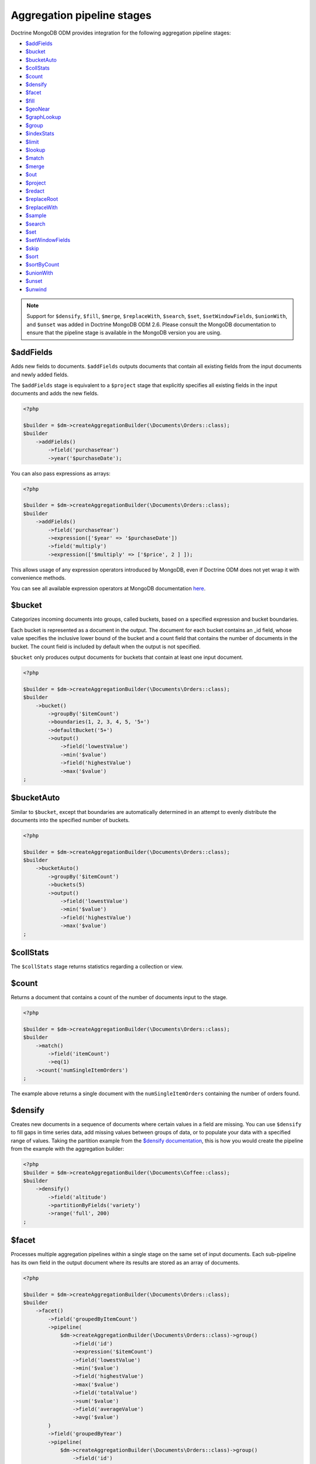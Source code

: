 Aggregation pipeline stages
===========================

Doctrine MongoDB ODM provides integration for the following aggregation pipeline stages:

- `$addFields <https://docs.mongodb.com/manual/reference/operator/aggregation/addFields/>`_
- `$bucket <https://docs.mongodb.com/manual/reference/operator/aggregation/bucket/>`_
- `$bucketAuto <https://docs.mongodb.com/manual/reference/operator/aggregation/bucketAuto/>`_
- `$collStats <https://docs.mongodb.com/manual/reference/operator/aggregation/collStats/>`_
- `$count <https://docs.mongodb.com/manual/reference/operator/aggregation/count/>`_
- `$densify <https://docs.mongodb.com/manual/reference/operator/aggregation/densify/>`_
- `$facet <https://docs.mongodb.com/manual/reference/operator/aggregation/facet/>`_
- `$fill <https://docs.mongodb.com/manual/reference/operator/aggregation/fill/>`_
- `$geoNear <https://docs.mongodb.com/manual/reference/operator/aggregation/geoNear/>`_
- `$graphLookup <https://docs.mongodb.com/manual/reference/operator/aggregation/graphLookup/>`_
- `$group <https://docs.mongodb.com/manual/reference/operator/aggregation/group/>`_
- `$indexStats <https://docs.mongodb.com/manual/reference/operator/aggregation/indexStats/>`_
- `$limit <https://docs.mongodb.com/manual/reference/operator/aggregation/limit/>`_
- `$lookup <https://docs.mongodb.com/manual/reference/operator/aggregation/lookup/>`_
- `$match <https://docs.mongodb.com/manual/reference/operator/aggregation/match/>`_
- `$merge <https://docs.mongodb.com/manual/reference/operator/aggregation/merge/>`_
- `$out <https://docs.mongodb.com/manual/reference/operator/aggregation/out/>`_
- `$project <https://docs.mongodb.com/manual/reference/operator/aggregation/project/>`_
- `$redact <https://docs.mongodb.com/manual/reference/operator/aggregation/redact/>`_
- `$replaceRoot <https://docs.mongodb.com/manual/reference/operator/aggregation/replaceRoot/>`_
- `$replaceWith <https://docs.mongodb.com/manual/reference/operator/aggregation/replaceWith/>`_
- `$sample <https://docs.mongodb.com/manual/reference/operator/aggregation/sample/>`_
- `$search <https://www.mongodb.com/docs/atlas/atlas-search/query-syntax/#-search>`_
- `$set <https://docs.mongodb.com/manual/reference/operator/aggregation/set/>`_
- `$setWindowFields <https://docs.mongodb.com/manual/reference/operator/aggregation/setWindowFields/>`_
- `$skip <https://docs.mongodb.com/manual/reference/operator/aggregation/skip/>`_
- `$sort <https://docs.mongodb.com/manual/reference/operator/aggregation/project/>`_
- `$sortByCount <https://docs.mongodb.com/manual/reference/operator/aggregation/sortByCount/>`_
- `$unionWith <https://docs.mongodb.com/manual/reference/operator/aggregation/unionWith/>`_
- `$unset <https://docs.mongodb.com/manual/reference/operator/aggregation/unset/>`_
- `$unwind <https://docs.mongodb.com/manual/reference/operator/aggregation/unwind/>`_

.. note::

    Support for ``$densify``, ``$fill``, ``$merge``, ``$replaceWith``,
    ``$search``, ``$set``, ``$setWindowFields``, ``$unionWith``, and ``$unset``
    was added in Doctrine MongoDB ODM 2.6. Please consult the MongoDB
    documentation to ensure that the pipeline stage is available in the MongoDB
    version you are using.

$addFields
----------

Adds new fields to documents. ``$addFields`` outputs documents that contain all
existing fields from the input documents and newly added fields.

The ``$addFields`` stage is equivalent to a ``$project`` stage that explicitly
specifies all existing fields in the input documents and adds the new fields.

.. code-block:: php

    <?php

    $builder = $dm->createAggregationBuilder(\Documents\Orders::class);
    $builder
        ->addFields()
            ->field('purchaseYear')
            ->year('$purchaseDate');

You can also pass expressions as arrays:

.. code-block:: php

    <?php

    $builder = $dm->createAggregationBuilder(\Documents\Orders::class);
    $builder
        ->addFields()
            ->field('purchaseYear')
            ->expression(['$year' => '$purchaseDate'])
            ->field('multiply')
            ->expression(['$multiply' => ['$price', 2 ] ]);

This allows usage of any expression operators introduced by MongoDB, even
if Doctrine ODM does not yet wrap it with convenience methods.

You can see all available expression operators at MongoDB documentation
`here <https://docs.mongodb.com/manual/reference/operator/aggregation/>`_.

$bucket
-------

Categorizes incoming documents into groups, called buckets, based on a specified
expression and bucket boundaries.

Each bucket is represented as a document in the output. The document for each
bucket contains an _id field, whose value specifies the inclusive lower bound of
the bucket and a count field that contains the number of documents in the bucket.
The count field is included by default when the output is not specified.

``$bucket`` only produces output documents for buckets that contain at least one
input document.

.. code-block:: php

    <?php

    $builder = $dm->createAggregationBuilder(\Documents\Orders::class);
    $builder
        ->bucket()
            ->groupBy('$itemCount')
            ->boundaries(1, 2, 3, 4, 5, '5+')
            ->defaultBucket('5+')
            ->output()
                ->field('lowestValue')
                ->min('$value')
                ->field('highestValue')
                ->max('$value')
    ;

$bucketAuto
-----------

Similar to ``$bucket``, except that boundaries are automatically determined in
an attempt to evenly distribute the documents into the specified number of
buckets.

.. code-block:: php

    <?php

    $builder = $dm->createAggregationBuilder(\Documents\Orders::class);
    $builder
        ->bucketAuto()
            ->groupBy('$itemCount')
            ->buckets(5)
            ->output()
                ->field('lowestValue')
                ->min('$value')
                ->field('highestValue')
                ->max('$value')
    ;

$collStats
----------

The ``$collStats`` stage returns statistics regarding a collection or view.

$count
------

Returns a document that contains a count of the number of documents input to the
stage.

.. code-block:: php

    <?php

    $builder = $dm->createAggregationBuilder(\Documents\Orders::class);
    $builder
        ->match()
            ->field('itemCount')
            ->eq(1)
        ->count('numSingleItemOrders')
    ;

The example above returns a single document with the ``numSingleItemOrders``
containing the number of orders found.

$densify
--------

Creates new documents in a sequence of documents where certain values in a
field are missing. You can use ``$densify`` to fill gaps in time series data,
add missing values between groups of data, or to populate your data with a
specified range of values. Taking the partition example from the
`$densify documentation <https://www.mongodb.com/docs/manual/reference/operator/aggregation/densify/#densifiction-with-partitions>`_,
this is how you would create the pipeline from the example with the aggregation
builder:

.. code-block:: php

    <?php
    $builder = $dm->createAggregationBuilder(\Documents\Coffee::class);
    $builder
        ->densify()
            ->field('altitude')
            ->partitionByFields('variety')
            ->range('full', 200)
    ;

$facet
------

Processes multiple aggregation pipelines within a single stage on the same set
of input documents. Each sub-pipeline has its own field in the output document
where its results are stored as an array of documents.

.. code-block:: php

    <?php

    $builder = $dm->createAggregationBuilder(\Documents\Orders::class);
    $builder
        ->facet()
            ->field('groupedByItemCount')
            ->pipeline(
                $dm->createAggregationBuilder(\Documents\Orders::class)->group()
                    ->field('id')
                    ->expression('$itemCount')
                    ->field('lowestValue')
                    ->min('$value')
                    ->field('highestValue')
                    ->max('$value')
                    ->field('totalValue')
                    ->sum('$value')
                    ->field('averageValue')
                    ->avg('$value')
            )
            ->field('groupedByYear')
            ->pipeline(
                $dm->createAggregationBuilder(\Documents\Orders::class)->group()
                    ->field('id')
                    ->year('purchaseDate')
                    ->field('lowestValue')
                    ->min('$value')
                    ->field('highestValue')
                    ->max('$value')
                    ->field('totalValue')
                    ->sum('$value')
                    ->field('averageValue')
                    ->avg('$value')
            )
    ;

$fill
-----

The ``$fill`` stage populates ``null`` and missing field values within documents.
You can use ``$fill`` to populate missing data points in a sequence based on
surrounding values, or with a fixed value.

.. code-block:: php

    <?php

    $builder = $dm->createAggregationBuilder(\Documents\StockPrice::class);
    $builder
        ->fill()
            ->sortBy('time', 1)
            ->output()
                ->field('price')->linear()
    ;

For each field in the output, you can use ``linear`` to use linear interpolation
based on the surrounding values, ``locf`` to carry forward the last observed
value, or ``value`` to specify an expression that returns the value for the field:

.. code-block:: php

    <?php

    $builder = $dm->createAggregationBuilder(\Documents\StockPrice::class);
    $builder
        ->fill()
            ->sortBy('time', 1)
            ->output()
                ->field('interpolated')->linear()
                ->field('lastValue')->locf()
                ->field('fixedValue')->value('foo')
                ->field('computedValue')->value(
                    $builder->expr()->multiply('$value', 5),
                )
    ;

$geoNear
--------

The ``$geoNear`` stage finds and outputs documents in order of nearest to
farthest from a specified point.

.. code-block:: php

    <?php

    $builder = $this->dm->createAggregationBuilder(\Documents\City::class);
    $builder
        ->geoNear(120, 40)
        ->spherical(true)
        ->distanceField('distance')
        // Convert radians to kilometers (use 3963.192 for miles)
        ->distanceMultiplier(6378.137);

.. note::

    The ``$geoNear`` stage must be the first stage in the pipeline and the
    collection must contain a single geospatial index. You must include the
    ``distanceField`` option for the stage to work.

$graphLookup
------------

Performs a recursive search on a collection, with options for restricting the
search by recursion depth and query filter. The ``$graphLookup`` stage can be
used to resolve association graphs and flatten them into a single list.

.. code-block:: php

    <?php

    $builder = $this->dm->createAggregationBuilder(\Documents\Traveller::class);
    $builder
        ->graphLookup('nearestAirport')
            ->connectFromField('connections')
            ->maxDepth(2)
            ->depthField('numConnections')
            ->alias('destinations');

.. note::

    The target document of the reference used in ``connectFromField`` must be
    the very same document. The aggregation builder will throw an exception if
    you try to resolve a different document.

.. note::

    Due to a limitation in MongoDB, the ``$graphLookup`` stage can not be used
    with references that are stored as DBRef. To use references in a
    ``$graphLookup`` stage, store the reference as ID or ``ref``. This is
    explained in the :doc:`Reference mapping <reference-mapping>` chapter.

.. _aggregation_builder_group:

$group
------

The ``$group`` stage is used to do calculations based on previously matched
documents:

.. code-block:: php

    <?php

    $builder = $dm->createAggregationBuilder(\Documents\Orders::class);
    $builder
        ->match()
            ->field('user')
            ->references($user)
        ->group()
            ->field('id')
            ->expression(
                $builder->expr()
                    ->field('month')
                    ->month('purchaseDate')
                    ->field('year')
                    ->year('purchaseDate')
            )
            ->field('numPurchases')
            ->sum(1)
            ->field('amount')
            ->sum('$amount');

$indexStats
-----------

The ``$indexStats`` stage returns statistics regarding the use of each index for
the collection. More information can be found in the `official Documentation <https://docs.mongodb.com/manual/reference/operator/aggregation/indexStats/>`_

$lookup
-------

.. note::

    The ``$lookup`` stage was introduced in MongoDB 3.2. Using it on older servers
    will result in an error.

The ``$lookup`` stage is used to fetch documents from different collections in
pipeline stages. Take the following relationship for example:

.. code-block:: php

    <?php

    /**
     * @ReferenceMany(
     *     targetDocument=Documents\Item::class,
     *     cascade="all",
     *     storeAs="id"
     * )
     */
    private $items;

.. code-block:: php

    <?php

    $builder = $dm->createAggregationBuilder(\Documents\Orders::class);
    $builder
        ->lookup('items')
            ->alias('items');

In MongoDB 3.2, the resulting array will be empty for a one-to-many relationship,
you need to unwind your field at first and use a group stage afterwards.

The resulting array will contain all matched item documents in an array. This has
to be considered when looking up one-to-one relationships:

.. code-block:: php

    <?php

    /**
     * @ReferenceOne(
     *     targetDocument=Documents\Item::class,
     *     cascade="all",
     *     storeAs="id"
     * )
     */
    private $items;

.. code-block:: php

    <?php

    $builder = $dm->createAggregationBuilder(\Documents\Orders::class);
    $builder
        ->lookup('user')
            ->alias('user')
        ->unwind('$user');

MongoDB will always return an array, even if the lookup only returned a single
document. Thus, when looking up one-to-one references the result must be flattened
using the ``$unwind`` operator.

Looking up  a reference nested in an embedded document (like ``->lookup('embedDoc.refDocs')``)
is not supported. You'll need to make your lookup as if your Reference was not mapped
See below for more.

.. note::

    Due to a limitation in MongoDB, the ``$lookup`` stage can not be used with
    references that are stored as DBRef. To use references in a ``$lookup``
    stage, store the reference as ID or ``ref``. This is explained in the
    :doc:`Reference mapping <reference-mapping>` chapter.

You can also configure your lookup manually if you don't have it mapped in your
document:

.. code-block:: php

    <?php

    $builder = $dm->createAggregationBuilder(\Documents\Orders::class);
    $builder
        ->lookup('unmappedCollection')
            ->localField('_id')
            ->foreignField('userId')
            ->alias('items');

$match
------

The ``$match`` stage lets you filter documents according to certain criteria. It
works just like the query builder:

.. code-block:: php

    <?php

    $builder = $dm->createAggregationBuilder(\Documents\Orders::class);
    $builder
        ->match()
            ->field('purchaseDate')
            ->gte($from)
            ->lt($to)
            ->field('user')
            ->references($user);

You can also use fields defined in previous stages:

.. code-block:: php

    <?php

    $builder = $dm->createAggregationBuilder(\Documents\Orders::class);
    $builder
        ->project()
            ->excludeFields(['_id'])
            ->includeFields(['purchaseDate', 'user'])
            ->field('purchaseYear')
            ->year('$purchaseDate')
        ->match()
            ->field('purchaseYear')
            ->equals(2016);

$merge
------

The ``$merge`` stage is used to write the results of an aggregation pipeline to
a collection. Unlike the ``$out`` stage, this stage does not replace the entire
output collection, but lets you define how to handle conflicts or missing data
in the output collection. ``$merge`` must be the last stage in an aggregation
pipeline.

The following pipeline uses the ``$merge`` pipeline stage to aggregate orders
that were created after the last aggregation run (tracked separately in the
``$lastAggregateRun`` variable) and updates the ``monthlyOrderStats`` collection
to account for latest data.

.. code-block:: php

    <?php

    $builder = $dm->createAggregationBuilder(\Documents\Orders::class);
    $builder
        ->match()
            ->field('purchaseDate')->gte($lastAggregateRun)
        ->group()
            ->field('_id')
            ->expression(
                $builder->expr()
                    ->field('month')
                    ->month('purchaseDate')
                    ->field('year')
                    ->year('purchaseDate')
            )
            ->field('count')->countDocuments()
            ->field('totalAmount')->sum('$amount')
        ->set()
            ->field('year')->value('$_id.year')
            ->field('month')->value('$_id.month')
        ->unset('_id')
        ->merge()
            ->into('monthlyOrderStats')
            ->on('year', 'month')
            ->whenMatched('replace')
            ->whenNotMatched('insert')
    ;

The ``on`` builder method tells the ``merge`` stage which fields to use to match
documents in the output collection. The output collection needs to have a unique
index on the fields specified in the ``on`` method. The ``whenMatched`` and
``whenNotMatched`` methods define how to handle conflicts or missing data in the
output collection. For more information on the available options, see the
MongoDB documentation.

$out
----

The ``$out`` stage is used to store the result of the aggregation pipeline in a
collection instead of returning an iterable cursor of results. This must be the
last stage in an aggregation pipeline.

If the collection specified by the ``$out`` operation already exists, then upon
completion of the aggregation, the existing collection is atomically replaced.
Any indexes that existed on the collection are left intact. If the aggregation
fails, the ``$out`` operation does not remove the data from an existing
collection.

.. note::

    The aggregation pipeline will fail to complete if the result would violate
    any unique index constraints, including those on the ``_id`` field.

$project
--------

The ``$project`` stage lets you reshape the current document or define a completely
new one:

.. code-block:: php

    <?php

    $builder = $dm->createAggregationBuilder(\Documents\Orders::class);
    $builder
        ->project()
            ->excludeFields(['_id'])
            ->includeFields(['purchaseDate', 'user'])
            ->field('purchaseYear')
            ->year('$purchaseDate');

$redact
-------

The redact stage can be used to restrict the contents of the documents based on
information stored in the documents themselves. You can read more about the
``$redact`` stage in the `MongoDB documentation <https://docs.mongodb.com/manual/reference/operator/aggregation/redact/>`_.

The following example taken from the official documentation checks the ``level``
field on all document levels and evaluates it to grant or deny access:

.. code-block:: json

    {
        _id: 1,
        level: 1,
        acct_id: "xyz123",
        cc: {
            level: 5,
            type: "yy",
            num: 000000000000,
            exp_date: ISODate("2015-11-01T00:00:00.000Z"),
            billing_addr: {
                level: 5,
                addr1: "123 ABC Street",
                city: "Some City"
            },
            shipping_addr: [
                {
                    level: 3,
                    addr1: "987 XYZ Ave",
                    city: "Some City"
                },
                {
                    level: 3,
                    addr1: "PO Box 0123",
                    city: "Some City"
                }
            ]
        },
        status: "A"
    }

.. code-block:: php

    <?php

    $builder = $dm->createAggregationBuilder(\Documents\Orders::class);
    $builder
        ->redact()
            ->cond(
                $builder->expr()->gte('$$level', 5),
                '$$PRUNE',
                '$$DESCEND'
            )

$replaceRoot
------------

Promotes a specified document to the top level and replaces all other fields.
The operation replaces all existing fields in the input document, including the
``_id`` field. You can promote an existing embedded document to the top level,
or create a new document for promotion.

.. code-block:: php

    <?php

    $builder = $dm->createAggregationBuilder(\Documents\Orders::class);
    $builder
        ->replaceRoot('$embeddedField');

    $builder = $dm->createAggregationBuilder(\Documents\Orders::class);
    $builder
        ->replaceRoot()
            ->field('averagePricePerItem')
            ->divide('$value', '$itemCount');

$replaceWith
------------

Replaces the input document with the specified document. This stage is an alias
for the ``$replaceRoot`` stage.

$sample
-------

The sample stage can be used to randomly select a subset of documents in the
aggregation pipeline. It behaves like the ``$limit`` stage, but instead of
returning the first ``n`` documents it returns ``n`` random documents.

$search
-------

The ``$search`` stage performs a full-text search on the specified field or
fields which must be covered by an Atlas Search index. This stage is only
available when using MongoDB Atlas. ``$search`` must be the first stage in the
aggregation pipeline.

The following example documents basic usage of the ``$search`` stage. Due to the
number of available operators, please refer to the
`MongoDB documentation <https://www.mongodb.com/docs/atlas/atlas-search/query-syntax/#-search>`_
for a reference of all available operators.

.. code-block:: php

    <?php

    $builder = $dm->createAggregationBuilder(\Documents\BlogPosts::class);
    $builder
        ->search()
            ->text()
                ->query('MongoDB', 'ODM', 'Aggregation')
                ->fields('title', 'content')
    ;

$set
----

Adds new fields to documents. The ``$set`` stage is an alias for the
``$addFields`` stage.

.. code-block:: php

    <?php

    $builder = $dm->createAggregationBuilder(\Documents\Orders::class);
    $builder
        ->set()
            ->field('purchaseYear')
            ->year('$purchaseDate');

$setWindowFields
----------------

The ``$setWindowFields`` performs operations on a specified span of documents in
a collection and returns the results based on the chosen window operator. For
example, ``$setWindowFields`` can be used to calculate the difference in a value
between two documents in a collection.

The following example uses the ``$setWindowFields`` stage to obtain a cumulative
sales quantity for each year:

.. code-block:: php

    <?php

    $builder = $dm->createAggregationBuilder(\Documents\InfectionNumbers::class);
    $builder
        ->setWindowFields()
            ->partitionBy($builder->expr()->year('$purchaseDate'))
            ->sortBy('purchaseDate', 1)
            ->output()
                ->output()
                    ->field('cumulativeQuantityForYear')
                        ->sum('$quantity')
                        ->window(['unbounded', 'current'])
    ;

$sort, $limit and $skip
-----------------------

The ``$sort``, ``$limit`` and ``$skip`` stages behave like the corresponding
query options, allowing you to control the order and subset of results returned
by the aggregation pipeline.

$sortByCount
------------

Groups incoming documents based on the value of a specified expression, then
computes the count of documents in each distinct group.

Each output document contains two fields: an _id field containing the distinct
grouping value, and a count field containing the number of documents belonging
to that grouping or category.

The documents are sorted by count in descending order.

.. code-block:: php

    <?php

    $builder = $dm->createAggregationBuilder(\Documents\Orders::class);
    $builder->sortByCount('$items');

The example above is equivalent to the following pipeline:

.. code-block:: php

    <?php

    $builder = $dm->createAggregationBuilder(\Documents\Orders::class);
    $builder
        ->group()
            ->field('_id')
            ->expression('$items')
            ->field('count')
            ->sum(1)
        ->sort(['count' => -1])
    ;

$unionWith
----------

``$unionWith`` combines the results of two or more pipelines into a single
result set. The stage outputs the combined result set (including duplicates) to
the next stage.

.. code-block:: php

    <?php

    // Create a pipeline to apply within the union
    $unionBuilder = $dm->createAggregationBuilder(\Documents\Warehouse::class);
    $unionBuilder
        ->project()
            ->excludeFields(['_id'])
            ->includeFields(['location']);

    $builder = $dm->createAggregationBuilder(\Documents\Supplier::class);
    $builder
        ->project()
            ->excludeFields(['_id'])
            ->includeFields(['location'])
        ->unionWith(\Documents\Warehouse::class)
            // Directly filter documents from the unioned collection
            ->pipeline($unionBuilder)
    ;

$unset
------

Removes fields from documents. The ``$unset`` stage is an alias for the
``$project`` stage that removes fields.

.. code-block:: php

    <?php

    $builder = $dm->createAggregationBuilder(\Documents\Orders::class);
    $builder
        ->unset('customer', 'shippingAddress.street', 'billingAddress.street')
    ;

The above example is equivalent to the following pipeline using ``$project``:

.. code-block:: php

    <?php

    $builder = $dm->createAggregationBuilder(\Documents\Orders::class);
    $builder
        ->project()
            ->excludeFields(['customer', 'shippingAddress.street', 'billingAddress.street'])
    ;


$unwind
-------

The ``$unwind`` stage flattens an array in a document, returning a copy for each
item. Take this sample document:

.. code-block:: json

    {
        _id: {
            month: 1,
            year: 2016
        },
        purchaseDates: [
            '2016-01-07',
            '2016-03-10',
            '2016-06-25'
        ]
    }

To flatten the ``purchaseDates`` array, we would apply the following pipeline
stage:

.. code-block:: php

    <?php

    $builder = $dm->createAggregationBuilder(\Documents\User::class);
    $builder->unwind('$purchaseDates');

The stage would return three documents, each containing a single purchase date:

.. code-block:: json

    {
        _id: {
            month: 1,
            year: 2016
        },
        purchaseDates: '2016-01-07'
    },
    {
        _id: {
            month: 1,
            year: 2016
        },
        purchaseDates: '2016-03-10'
    },
    {
        _id: {
            month: 1,
            year: 2016
        },
        purchaseDates: '2016-06-25'
    }

